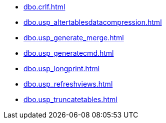 * xref:dbo.crlf.adoc[]
* xref:dbo.usp_altertablesdatacompression.adoc[]
* xref:dbo.usp_generate_merge.adoc[]
* xref:dbo.usp_generatecmd.adoc[]
* xref:dbo.usp_longprint.adoc[]
* xref:dbo.usp_refreshviews.adoc[]
* xref:dbo.usp_truncatetables.adoc[]

